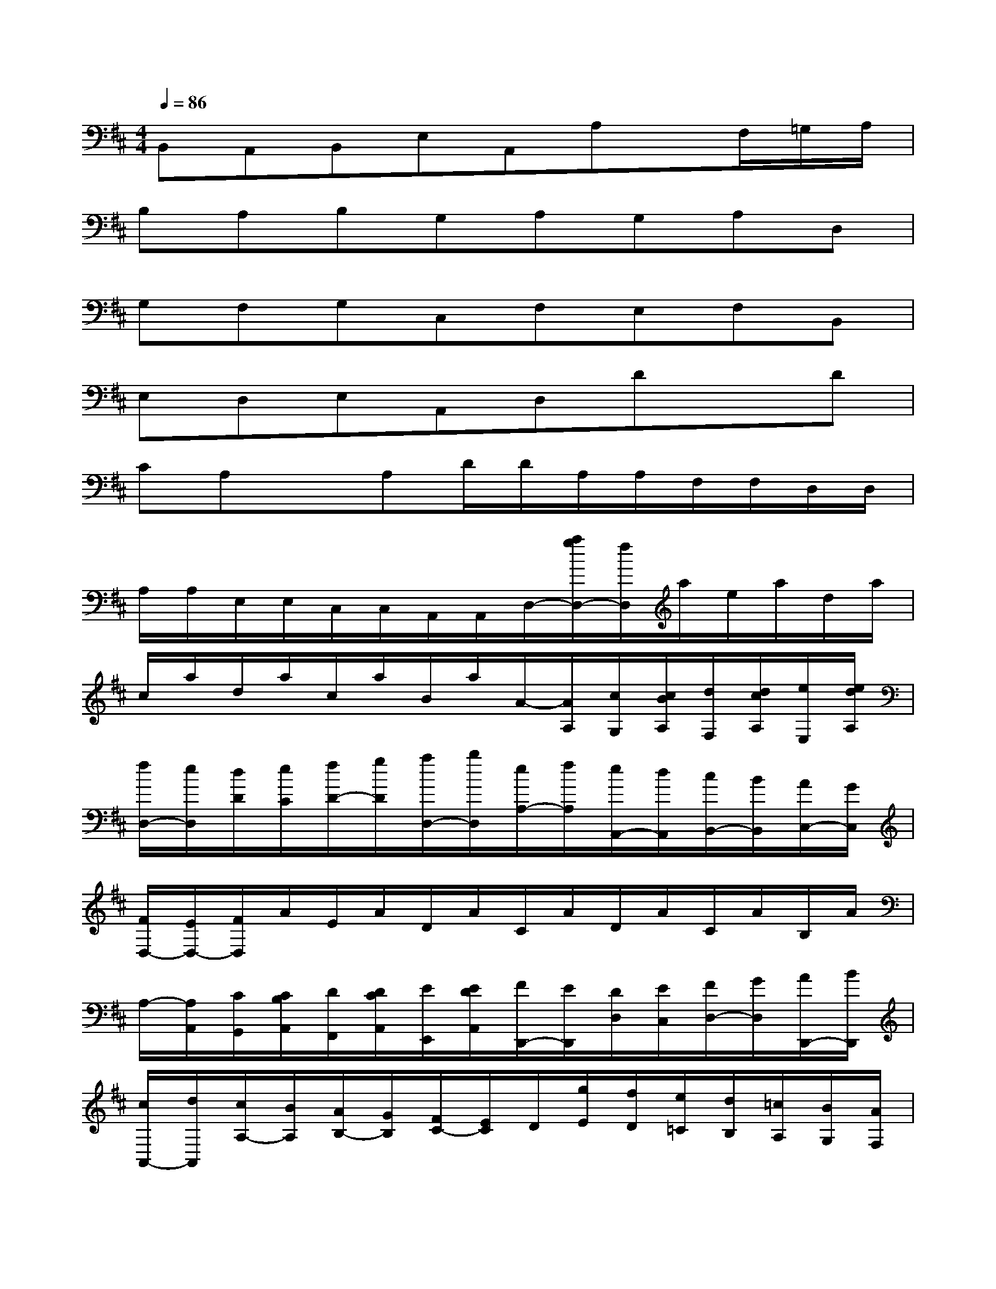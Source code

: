 X:1
T:
M:4/4
L:1/8
Q:1/4=86
K:D%2sharps
V:1
B,,A,,B,,E,A,,A,x/2F,/2=G,/2A,/2|
B,A,B,G,A,G,A,D,|
G,F,G,C,F,E,F,B,,|
E,D,E,A,,D,DxD|
CA,xA,D/2D/2A,/2A,/2F,/2F,/2D,/2D,/2|
A,/2A,/2E,/2E,/2C,/2C,/2A,,/2A,,/2D,/2-[a/2g/2D,/2-][f/2D,/2]a/2e/2a/2d/2a/2|
c/2a/2d/2a/2c/2a/2B/2a/2A/2-[A/2A,/2][c/2G,/2][c/2B/2A,/2][d/2F,/2][d/2c/2A,/2][e/2E,/2][e/2d/2A,/2]|
[f/2D,/2-][e/2D,/2][d/2D/2][e/2C/2][f/2D/2-][g/2D/2][a/2D,/2-][b/2D,/2][e/2A,/2-][f/2A,/2][e/2A,,/2-][d/2A,,/2][c/2B,,/2-][B/2B,,/2][A/2C,/2-][G/2C,/2]|
[F/2D,/2-][E/2D,/2-][F/2D,/2]A/2E/2A/2D/2A/2C/2A/2D/2A/2C/2A/2B,/2A/2|
A,/2-[A,/2A,,/2][C/2G,,/2][C/2B,/2A,,/2][D/2F,,/2][D/2C/2A,,/2][E/2E,,/2][E/2D/2A,,/2][F/2D,,/2-][E/2D,,/2][D/2D,/2][E/2C,/2][F/2D,/2-][G/2D,/2][A/2D,,/2-][B/2D,,/2]|
[c/2A,,/2-][d/2A,,/2][c/2A,/2-][B/2A,/2][A/2B,/2-][G/2B,/2][F/2C/2-][E/2C/2]D/2[g/2E/2][f/2D/2][e/2=C/2][d/2B,/2][=c/2A,/2][B/2G,/2][A/2F,/2]|
[G/2-G,/2][b/2G/2][a/2F/2][b/2G/2][g/2E/2][b/2G/2][f/2D/2][b/2G/2][e/2^C/2][b/2G/2][d/2B,/2][b/2G/2][c/2A,/2][b/2G/2][B/2G,/2][b/2G/2]|
[A/2F,/2][a/2F/2][g/2E/2][a/2F/2][f/2D/2][a/2F/2][e/2C/2][a/2F/2][d/2B,/2][a/2F/2][c/2A,/2][a/2F/2][B/2G,/2][a/2F/2][A/2F,/2][a/2F/2]|
[G/2E,/2][g/2E/2][f/2D/2][g/2E/2][e/2C/2][g/2E/2][d/2B,/2][g/2E/2][c/2A,/2][d/2E/2][e/2G,/2][c/2E/2][A/2F,/2][B/2E/2][c/2E,/2][A/2E/2]|
[f/2D,/2][d/2D/2][c/2E,/2][B/2D/2][A/2F,/2][B/2D/2][=c/2D,/2][A/2D/2][B/2G,/2][G/2D/2][d/2A,/2][F/2D/2][G/2B,/2][A/2D/2][B/2G,/2][G/2D/2]|
[E/2A,/2-][A/2A,/2][G/2A,,/2-][A/2A,,/2]D/2[d/2B,/2][^c/2A,/2][B/2G,/2][A/2F,/2-][G/2F,/2][F/2G,/2-][A/2G,/2][G/2A,/2-][F/2A,/2][E/2A,,/2-][G/2A,,/2]